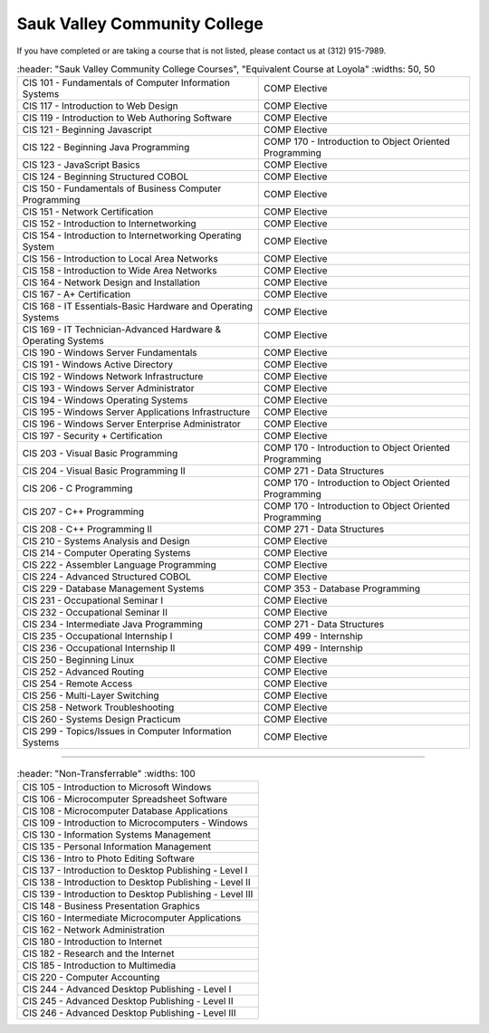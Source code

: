 .. Loyola University Chicago Computer Science - Transfer Guides - Sauk Valley Community College


Sauk Valley Community College
==========================================================================================


If you have completed or are taking a course that is not listed, please contact us at (312) 915-7989.

.. csv-table:: 
   	:header: "Sauk Valley Community College Courses", "Equivalent Course at Loyola"
   	:widths: 50, 50

    "CIS 101 - Fundamentals of Computer Information Systems", "COMP Elective"
    "CIS 117 - Introduction to Web Design", "COMP Elective"
    "CIS 119 - Introduction to Web Authoring Software", "COMP Elective"
    "CIS 121 - Beginning Javascript", "COMP Elective"
    "CIS 122 - Beginning Java Programming", "COMP 170 - Introduction to Object Oriented Programming"
    "CIS 123 - JavaScript Basics", "COMP Elective"
    "CIS 124 - Beginning Structured COBOL", "COMP Elective"
    "CIS 150 - Fundamentals of Business Computer Programming", "COMP Elective"
    "CIS 151 - Network Certification", "COMP Elective"
    "CIS 152 - Introduction to Internetworking", "COMP Elective"
    "CIS 154 - Introduction to Internetworking Operating System", "COMP Elective"
    "CIS 156 - Introduction to Local Area Networks", "COMP Elective"
    "CIS 158 - Introduction to Wide Area Networks", "COMP Elective"
    "CIS 164 - Network Design and Installation", "COMP Elective"
    "CIS 167 - A+ Certification", "COMP Elective"
    "CIS 168 - IT Essentials-Basic Hardware and Operating Systems", "COMP Elective"
    "CIS 169 - IT Technician-Advanced Hardware & Operating Systems", "COMP Elective"
    "CIS 190 - Windows Server Fundamentals", "COMP Elective"
    "CIS 191 - Windows Active Directory", "COMP Elective"
    "CIS 192 - Windows Network Infrastructure", "COMP Elective"
    "CIS 193 - Windows Server Administrator", "COMP Elective"
    "CIS 194 - Windows Operating Systems", "COMP Elective"
    "CIS 195 - Windows Server Applications Infrastructure", "COMP Elective"
    "CIS 196 - Windows Server Enterprise Administrator", "COMP Elective"
    "CIS 197 - Security + Certification", "COMP Elective"
    "CIS 203 - Visual Basic Programming", "COMP 170 - Introduction to Object Oriented Programming"
    "CIS 204 - Visual Basic Programming II", "COMP 271 - Data Structures"
    "CIS 206 - C Programming", "COMP 170 - Introduction to Object Oriented Programming"
    "CIS 207 - C++ Programming", "COMP 170 - Introduction to Object Oriented Programming"
    "CIS 208 - C++ Programming II", "COMP 271 - Data Structures"
    "CIS 210 - Systems Analysis and Design", "COMP Elective"
    "CIS 214 - Computer Operating Systems", "COMP Elective"
    "CIS 222 - Assembler Language Programming", "COMP Elective"
    "CIS 224 - Advanced Structured COBOL", "COMP Elective"
    "CIS 229 - Database Management Systems", "COMP 353 - Database Programming"
    "CIS 231 - Occupational Seminar I", "COMP Elective"
    "CIS 232 - Occupational Seminar II", "COMP Elective"
    "CIS 234 - Intermediate Java Programming", "COMP 271 - Data Structures"
    "CIS 235 - Occupational Internship I", "COMP 499 - Internship"
    "CIS 236 - Occupational Internship II", "COMP 499 - Internship"
    "CIS 250 - Beginning Linux", "COMP Elective"
    "CIS 252 - Advanced Routing", "COMP Elective"
    "CIS 254 - Remote Access", "COMP Elective"
    "CIS 256 - Multi-Layer Switching", "COMP Elective"
    "CIS 258 - Network Troubleshooting", "COMP Elective"
    "CIS 260 - Systems Design Practicum", "COMP Elective"
    "CIS 299 - Topics/Issues in Computer Information Systems", "COMP Elective"

==========================================================================================

.. csv-table:: 
   	:header: "Non-Transferrable"
   	:widths: 100

    "CIS 105 - Introduction to Microsoft Windows"
    "CIS 106 - Microcomputer Spreadsheet Software"
    "CIS 108 - Microcomputer Database Applications"
    "CIS 109 - Introduction to Microcomputers - Windows"
    "CIS 130 - Information Systems Management"
    "CIS 135 - Personal Information Management"
    "CIS 136 - Intro to Photo Editing Software"
    "CIS 137 - Introduction to Desktop Publishing - Level I"
    "CIS 138 - Introduction to Desktop Publishing - Level II"
    "CIS 139 - Introduction to Desktop Publishing - Level III"
    "CIS 148 - Business Presentation Graphics"
    "CIS 160 - Intermediate Microcomputer Applications"
    "CIS 162 - Network Administration"
    "CIS 180 - Introduction to Internet"
    "CIS 182 - Research and the Internet"
    "CIS 185 - Introduction to Multimedia"
    "CIS 220 - Computer Accounting"
    "CIS 244 - Advanced Desktop Publishing - Level I"
    "CIS 245 - Advanced Desktop Publishing - Level II"
    "CIS 246 - Advanced Desktop Publishing - Level III"
